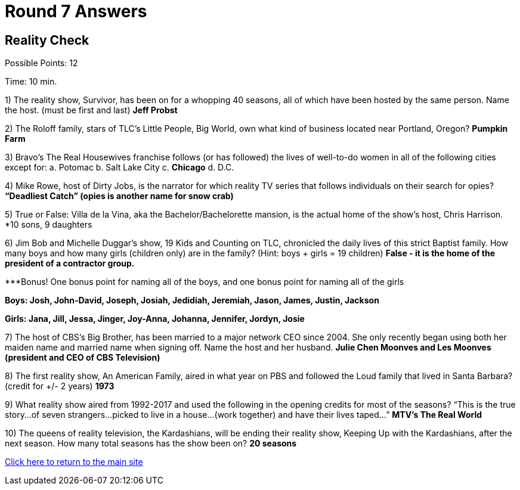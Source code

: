 = Round 7 Answers

== Reality Check

Possible Points: 12

Time: 10 min.

1) The reality show, Survivor, has been on for a whopping 40 seasons, all of which have been hosted by the same person. Name the host. (must be first and last) *Jeff Probst*

2) The Roloff family, stars of TLC’s Little People, Big World, own what kind of business located near Portland, Oregon? *Pumpkin Farm*

3) Bravo’s The Real Housewives franchise follows (or has followed) the lives of well-to-do women in all of the following cities except for:
    a. Potomac
    b. Salt Lake City        
    c. *Chicago*
    d. D.C.

4) Mike Rowe, host of Dirty Jobs, is the narrator for which reality TV series that follows individuals on their search for opies? *“Deadliest Catch” (opies is another name for snow crab)*

5) True or False: Villa de la Vina, aka the Bachelor/Bachelorette mansion, is the actual home of the show’s host, Chris Harrison. *10 sons, 9 daughters

6) Jim Bob and Michelle Duggar’s show, 19 Kids and Counting on TLC, chronicled the daily lives of this strict Baptist family. How many boys and how many girls (children only) are in the family? (Hint: boys + girls = 19 children) *False - it is the home of the president of a contractor group.*

***Bonus! One bonus point for naming all of the boys, and one bonus point for naming all of the girls

*Boys: Josh, John-David, Joseph, Josiah, Jedidiah, Jeremiah, Jason, James, Justin, Jackson*
            
*Girls: Jana, Jill, Jessa, Jinger, Joy-Anna, Johanna, Jennifer, Jordyn, Josie*

7) The host of CBS’s Big Brother, has been married to a major network CEO since 2004. She only recently began using both her maiden name and married name when signing off. Name the host and her husband. *Julie Chen Moonves and Les Moonves (president and CEO of CBS Television)*

8) The first reality show, An American Family, aired in what year on PBS and followed the Loud family that lived in Santa Barbara? (credit for +/- 2 years) *1973*

9) What reality show aired from 1992-2017 and used the following in the opening credits for most of the seasons?
“This is the true story…of seven strangers…picked to live in a house…(work together) and have their lives taped…” *MTV’s The Real World*

10) The queens of reality television, the Kardashians, will be ending their reality show, Keeping Up with the Kardashians, after the next season. How many total seasons has the show been on? *20 seasons*

link:../../../index.html[Click here to return to the main site]
